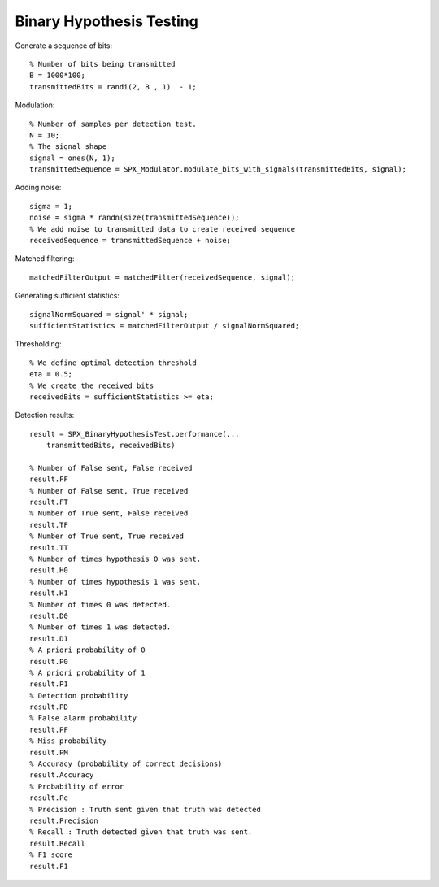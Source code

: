 Binary Hypothesis Testing
=============================================

.. highlight:: matlab

Generate a sequence of bits::

    % Number of bits being transmitted
    B = 1000*100;
    transmittedBits = randi(2, B , 1)  - 1;

Modulation::

    % Number of samples per detection test.
    N = 10;
    % The signal shape
    signal = ones(N, 1);
    transmittedSequence = SPX_Modulator.modulate_bits_with_signals(transmittedBits, signal);

Adding noise::

    sigma = 1;
    noise = sigma * randn(size(transmittedSequence));
    % We add noise to transmitted data to create received sequence
    receivedSequence = transmittedSequence + noise;

Matched filtering::

    matchedFilterOutput = matchedFilter(receivedSequence, signal);


Generating sufficient statistics::

    signalNormSquared = signal' * signal;
    sufficientStatistics = matchedFilterOutput / signalNormSquared;

Thresholding::

    % We define optimal detection threshold
    eta = 0.5;
    % We create the received bits 
    receivedBits = sufficientStatistics >= eta;

Detection results::

    result = SPX_BinaryHypothesisTest.performance(...
        transmittedBits, receivedBits)

    % Number of False sent, False received
    result.FF
    % Number of False sent, True received
    result.FT
    % Number of True sent, False received
    result.TF
    % Number of True sent, True received
    result.TT
    % Number of times hypothesis 0 was sent. 
    result.H0
    % Number of times hypothesis 1 was sent.
    result.H1
    % Number of times 0 was detected.
    result.D0
    % Number of times 1 was detected.
    result.D1
    % A priori probability of 0
    result.P0
    % A priori probability of 1
    result.P1
    % Detection probability
    result.PD
    % False alarm probability
    result.PF
    % Miss probability
    result.PM
    % Accuracy (probability of correct decisions)
    result.Accuracy
    % Probability of error
    result.Pe
    % Precision : Truth sent given that truth was detected
    result.Precision
    % Recall : Truth detected given that truth was sent.
    result.Recall
    % F1 score
    result.F1
    
